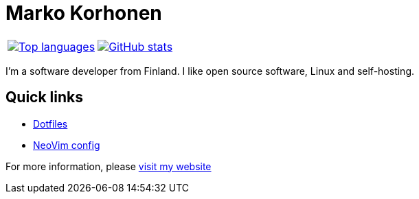 = Marko Korhonen

[cols=">,<",frame=none]
|===
| image:https://github-readme-stats.vercel.app/api/top-langs/?username=anuraghazra&layout=donut[Top languages,link=https://github.com/anuraghazra/github-readme-stats]
| image:https://github-readme-stats.anuraghazra1.vercel.app/api?username=FunctionalHacker&show_icons=true&theme=transparent[GitHub stats,link=https://github.com/anuraghazra/github-readme-stats]
|===

I'm a software developer from Finland. I like open source software, Linux
and self-hosting.

== Quick links

* link:https://github.com/FunctionalHacker/dotfiles[Dotfiles]
* link:https://github.com/FunctionalHacker/dotfiles/tree/main/home/.config/nvim[NeoVim config]

For more information, please https://korhonen.cc[visit my website]
